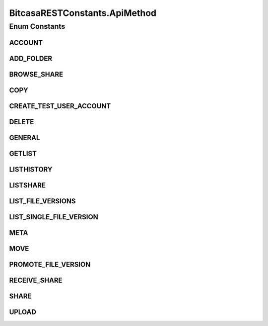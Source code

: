 BitcasaRESTConstants.ApiMethod
==============================

.. java:package:: com.bitcasa.cloudfs.Utils
   :noindex:

.. java:type:: public static enum ApiMethod
   :outertype: BitcasaRESTConstants

Enum Constants
--------------
ACCOUNT
^^^^^^^

.. java:field:: public static final BitcasaRESTConstants.ApiMethod ACCOUNT
   :outertype: BitcasaRESTConstants.ApiMethod

ADD_FOLDER
^^^^^^^^^^

.. java:field:: public static final BitcasaRESTConstants.ApiMethod ADD_FOLDER
   :outertype: BitcasaRESTConstants.ApiMethod

BROWSE_SHARE
^^^^^^^^^^^^

.. java:field:: public static final BitcasaRESTConstants.ApiMethod BROWSE_SHARE
   :outertype: BitcasaRESTConstants.ApiMethod

COPY
^^^^

.. java:field:: public static final BitcasaRESTConstants.ApiMethod COPY
   :outertype: BitcasaRESTConstants.ApiMethod

CREATE_TEST_USER_ACCOUNT
^^^^^^^^^^^^^^^^^^^^^^^^

.. java:field:: public static final BitcasaRESTConstants.ApiMethod CREATE_TEST_USER_ACCOUNT
   :outertype: BitcasaRESTConstants.ApiMethod

DELETE
^^^^^^

.. java:field:: public static final BitcasaRESTConstants.ApiMethod DELETE
   :outertype: BitcasaRESTConstants.ApiMethod

GENERAL
^^^^^^^

.. java:field:: public static final BitcasaRESTConstants.ApiMethod GENERAL
   :outertype: BitcasaRESTConstants.ApiMethod

GETLIST
^^^^^^^

.. java:field:: public static final BitcasaRESTConstants.ApiMethod GETLIST
   :outertype: BitcasaRESTConstants.ApiMethod

LISTHISTORY
^^^^^^^^^^^

.. java:field:: public static final BitcasaRESTConstants.ApiMethod LISTHISTORY
   :outertype: BitcasaRESTConstants.ApiMethod

LISTSHARE
^^^^^^^^^

.. java:field:: public static final BitcasaRESTConstants.ApiMethod LISTSHARE
   :outertype: BitcasaRESTConstants.ApiMethod

LIST_FILE_VERSIONS
^^^^^^^^^^^^^^^^^^

.. java:field:: public static final BitcasaRESTConstants.ApiMethod LIST_FILE_VERSIONS
   :outertype: BitcasaRESTConstants.ApiMethod

LIST_SINGLE_FILE_VERSION
^^^^^^^^^^^^^^^^^^^^^^^^

.. java:field:: public static final BitcasaRESTConstants.ApiMethod LIST_SINGLE_FILE_VERSION
   :outertype: BitcasaRESTConstants.ApiMethod

META
^^^^

.. java:field:: public static final BitcasaRESTConstants.ApiMethod META
   :outertype: BitcasaRESTConstants.ApiMethod

MOVE
^^^^

.. java:field:: public static final BitcasaRESTConstants.ApiMethod MOVE
   :outertype: BitcasaRESTConstants.ApiMethod

PROMOTE_FILE_VERSION
^^^^^^^^^^^^^^^^^^^^

.. java:field:: public static final BitcasaRESTConstants.ApiMethod PROMOTE_FILE_VERSION
   :outertype: BitcasaRESTConstants.ApiMethod

RECEIVE_SHARE
^^^^^^^^^^^^^

.. java:field:: public static final BitcasaRESTConstants.ApiMethod RECEIVE_SHARE
   :outertype: BitcasaRESTConstants.ApiMethod

SHARE
^^^^^

.. java:field:: public static final BitcasaRESTConstants.ApiMethod SHARE
   :outertype: BitcasaRESTConstants.ApiMethod

UPLOAD
^^^^^^

.. java:field:: public static final BitcasaRESTConstants.ApiMethod UPLOAD
   :outertype: BitcasaRESTConstants.ApiMethod

